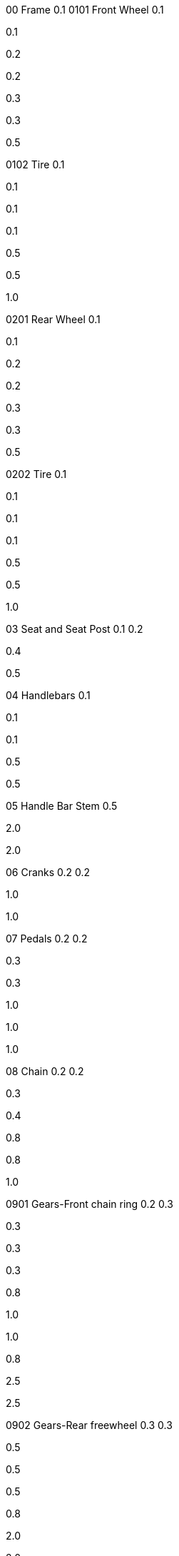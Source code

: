 00 Frame 0.1 0101 Front Wheel 0.1

0.1

0.2

0.2

0.3

0.3

0.5

0102 Tire 0.1

0.1

0.1

0.1

0.5

0.5

1.0

0201 Rear Wheel 0.1

0.1

0.2

0.2

0.3

0.3

0.5

0202 Tire 0.1

0.1

0.1

0.1

0.5

0.5

1.0

03 Seat and Seat Post 0.1 0.2

0.4

0.5

04 Handlebars 0.1

0.1

0.1

0.5

0.5

05 Handle Bar Stem 0.5

2.0

2.0

06 Cranks 0.2 0.2

1.0

1.0

07 Pedals 0.2 0.2

0.3

0.3

1.0

1.0

1.0

08 Chain 0.2 0.2

0.3

0.4

0.8

0.8

1.0

0901 Gears-Front chain ring 0.2 0.3

0.3

0.3

0.3

0.8

1.0

1.0

0.8

2.5

2.5

0902 Gears-Rear freewheel 0.3 0.3

0.5

0.5

0.5

0.8

2.0

2.0

2.5

3.0

4.0

0903 Gears-Derailleurs 0.5 0.5

0.5

0.5

0.5

1.0

2.0

2.0

2.0

3.0

4.0

0904 Gears-Shift levers 0.2 0.3

0.3

0.3

1.0

1.5

1.5

1.5

0905 Gears-Cables 0.3 0.3 0.3

0.5

2.0

2.0

1001 Brakes-Handlebar actuators 0.3 0.3 0.4

0.4

0.4

1.0

1.0

1.5

1002 Brakes-Cables 0.2 0.2 0.4

0.4

0.5

1.0

1.0

1003 Brakes-Calipers 0.2 0.2 0.5

0.5

0.5

1.0

1.0

1005 Brakes-Pads 0.2 0.2 0.3

0.3

0.3

0.8

0.8

TL01 Specialist Toolset TL02 Foot Pump TL03 Patch Kit TL04 Allen wrench
set TL05 Tire Lever TL06 Tire Pressure Gauge TL07 Test Stand

Headlight not installed
